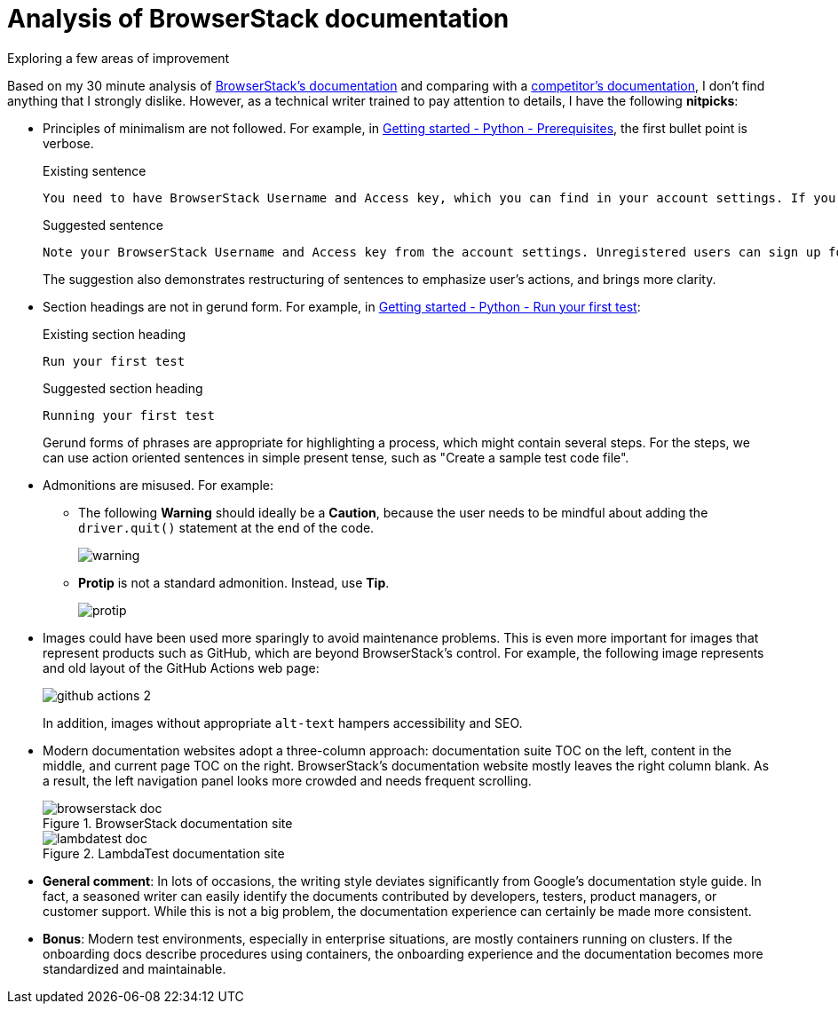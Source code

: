 = Analysis of BrowserStack documentation
Exploring a few areas of improvement

Based on my 30 minute analysis of link:https://www.browserstack.com/docs/[BrowserStack's documentation^] and comparing with a link:https://www.lambdatest.com/support/docs/[competitor's documentation^], I don't find anything that I strongly dislike. However, as a technical writer trained to pay attention to details, I have the following **nitpicks**:

* Principles of minimalism are not followed. For example, in link:https://www.browserstack.com/docs/automate/selenium/getting-started/python#prerequisites[Getting started - Python - Prerequisites^], the first bullet point is verbose.
+
.Existing sentence
[source]
----
You need to have BrowserStack Username and Access key, which you can find in your account settings. If you have not created an account yet, you can sign up for a Free Trial or purchase a plan.
----
+
.Suggested sentence
[source]
----
Note your BrowserStack Username and Access key from the account settings. Unregistered users can sign up for a trial account or purchase a plan.
----
+
The suggestion also demonstrates restructuring of sentences to emphasize user's actions, and brings more clarity.

* Section headings are not in gerund form. For example, in link:https://www.browserstack.com/docs/automate/selenium/getting-started/python#run-your-first-test[Getting started - Python - Run your first test^]:
+
.Existing section heading
[source]
----
Run your first test 
----
+
.Suggested section heading
[source]
----
Running your first test
----
+
Gerund forms of phrases are appropriate for highlighting a process, which might contain several steps. For the steps, we can use action oriented sentences in simple present tense, such as "Create a sample test code file".

* Admonitions are misused. For example:

** The following **Warning** should ideally be a **Caution**, because the user needs to be mindful about adding the `driver.quit()` statement at the end of the code.
+
image::images/warning.png[]

** **Protip** is not a standard admonition. Instead, use **Tip**. 
+
image::images/protip.png[]

* Images could have been used more sparingly to avoid maintenance problems. This is even more important for images that represent products such as GitHub, which are beyond BrowserStack's control. For example, the following image represents and old layout of the GitHub Actions web page:
+
image::https://www.browserstack.com/docs/static/img/automate/selenium/github-actions/github-actions-2.png[]
+
In addition, images without appropriate `alt-text` hampers accessibility and SEO.

* Modern documentation websites adopt a three-column approach: documentation suite TOC on the left, content in the middle, and current page TOC on the right. BrowserStack's documentation website mostly leaves the right column blank. As a result, the left navigation panel looks more crowded and needs frequent scrolling.
+
.BrowserStack documentation site
image::images/browserstack-doc.png[]
+
.LambdaTest documentation site
image::images/lambdatest-doc.png[]
+

* **General comment**: In lots of occasions, the writing style deviates significantly from Google's documentation style guide. In fact, a seasoned writer can easily identify the documents contributed by developers, testers, product managers, or customer support. While this is not a big problem, the documentation experience can certainly be made more consistent.

* **Bonus**: Modern test environments, especially in enterprise situations, are mostly containers running on clusters. If the onboarding docs describe procedures using containers, the onboarding experience and the documentation becomes more standardized and maintainable.

